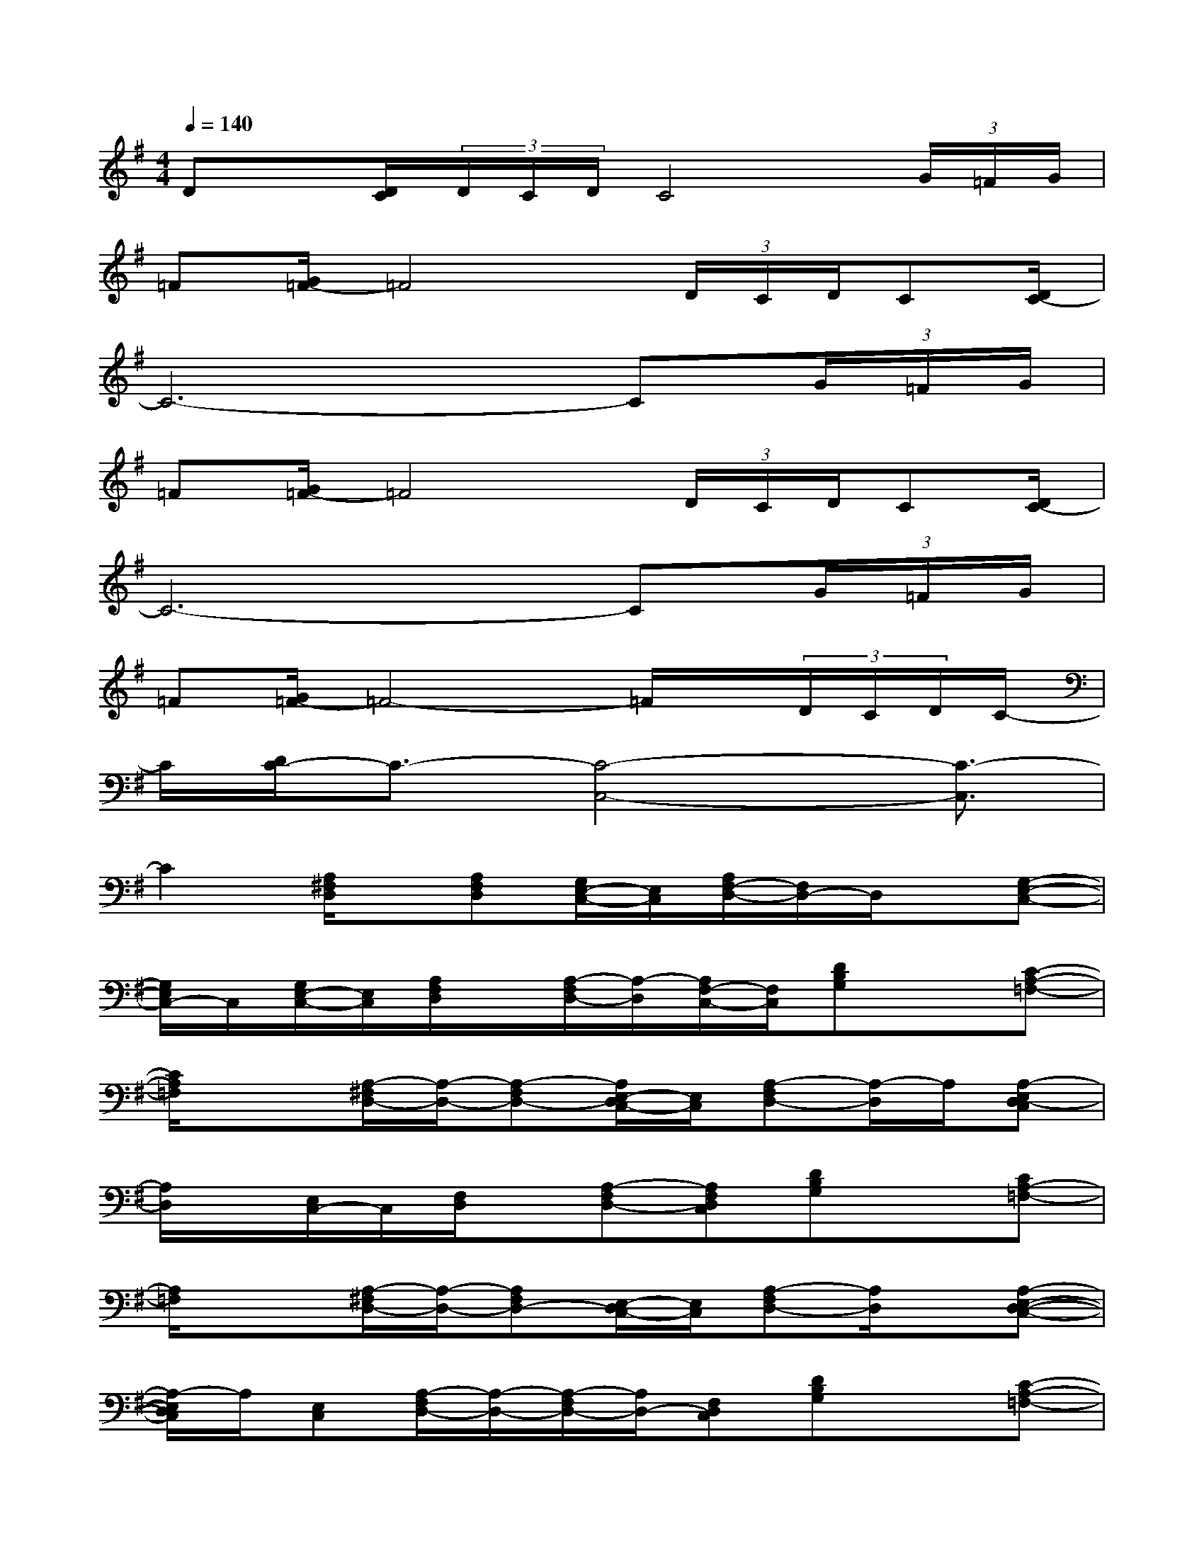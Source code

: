 X:1
T:
M:4/4
L:1/8
Q:1/4=140
K:G%1sharps
V:1
Dx/2[D/2C/2](3D/2C/2D/2C4(3G/2=F/2G/2|
=F[G/2=F/2-]=F4(3D/2C/2D/2C[D/2C/2-]|
C6-C(3G/2=F/2G/2|
=F[G/2=F/2-]=F4(3D/2C/2D/2C[D/2C/2-]|
C6-C(3G/2=F/2G/2|
=F[G/2=F/2-]=F4-=F/2x/2(3D/2C/2D/2C/2-|
C/2[D/2C/2-]C3/2-[C4-C,4-][C3/2-C,3/2]|
C2[A,/2^F,/2D,/2]x/2[A,F,D,][G,/2E,/2-C,/2-][E,/2C,/2][A,/2F,/2-D,/2-][F,/2D,/2-]D,/2x/2[G,-E,-C,-]|
[G,/2E,/2C,/2-]C,/2[G,/2E,/2-C,/2-][E,/2C,/2][A,/2F,/2D,/2]x/2[A,/2-F,/2D,/2-][A,/2-D,/2][A,/2F,/2-C,/2-][F,/2C,/2][DB,G,]x[C-A,-=F,-]|
[C/2A,/2=F,/2]x3/2[A,/2-^F,/2D,/2-][A,/2-D,/2-][A,-F,D,-][A,/2E,/2-D,/2C,/2-][E,/2C,/2][A,-F,D,-][A,/2-D,/2]A,/2[A,-E,D,-C,]|
[A,/2D,/2]x/2[E,/2C,/2-]C,/2[F,/2D,/2]x/2[A,-F,D,-][A,F,D,C,][DB,G,]x[CA,-=F,-]|
[A,/2=F,/2]x3/2[A,/2-^F,/2D,/2-][A,/2-D,/2-][A,F,D,-][E,/2-D,/2C,/2-][E,/2C,/2][A,-F,D,-][A,/2D,/2]x/2[A,-E,-D,-C,-]|
[A,/2-E,/2D,/2C,/2]A,/2[E,C,][A,/2-F,/2D,/2-][A,/2-D,/2-][A,/2-F,/2D,/2-][A,/2D,/2-][F,D,C,][DB,G,]x[C-A,-=F,-]|
[C/2A,/2=F,/2]x3/2[A,/2-^F,/2D,/2-][A,/2-D,/2-][A,F,D,-][E,/2-D,/2C,/2-][E,/2C,/2][A,-F,D,-][A,/2D,/2]x/2[A,/2E,/2-D,/2-C,/2-][E,/2D,/2-C,/2]|
[A,/2-D,/2]A,/2-[A,/2E,/2C,/2-]C,/2[A,/2-F,/2D,/2-][A,/2-D,/2-][A,/2F,/2-D,/2-][F,/2D,/2-][A,/2F,/2-D,/2-C,/2-][F,/2D,/2C,/2][BGDG,]x[A-=F-C-=F,-]|
[A/2-=F/2-C/2-=F,/2][A=FC]x/2[A,/2^F,/2D,/2]x/2[A,F,D,-A,,-][E,/2-D,/2C,/2-A,,/2][E,/2C,/2][A,F,D,-A,,-][C/2-A,/2-D,/2-A,,/2][C/2A,/2D,/2][A,E,-D,C,-A,,]
